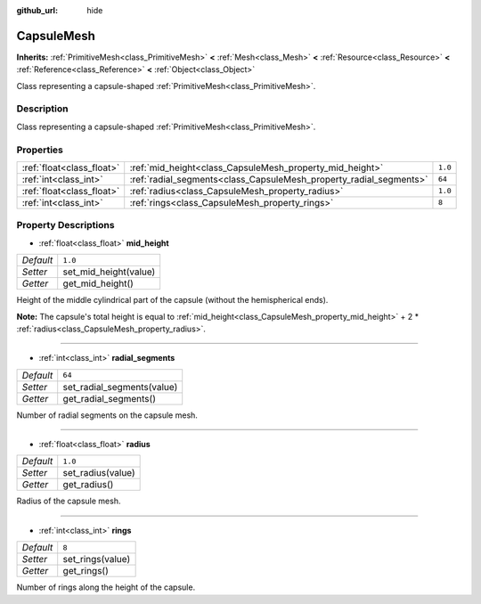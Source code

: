 :github_url: hide

.. DO NOT EDIT THIS FILE!!!
.. Generated automatically from Godot engine sources.
.. Generator: https://github.com/godotengine/godot/tree/3.5/doc/tools/make_rst.py.
.. XML source: https://github.com/godotengine/godot/tree/3.5/doc/classes/CapsuleMesh.xml.

.. _class_CapsuleMesh:

CapsuleMesh
===========

**Inherits:** :ref:`PrimitiveMesh<class_PrimitiveMesh>` **<** :ref:`Mesh<class_Mesh>` **<** :ref:`Resource<class_Resource>` **<** :ref:`Reference<class_Reference>` **<** :ref:`Object<class_Object>`

Class representing a capsule-shaped :ref:`PrimitiveMesh<class_PrimitiveMesh>`.

Description
-----------

Class representing a capsule-shaped :ref:`PrimitiveMesh<class_PrimitiveMesh>`.

Properties
----------

+---------------------------+--------------------------------------------------------------------+---------+
| :ref:`float<class_float>` | :ref:`mid_height<class_CapsuleMesh_property_mid_height>`           | ``1.0`` |
+---------------------------+--------------------------------------------------------------------+---------+
| :ref:`int<class_int>`     | :ref:`radial_segments<class_CapsuleMesh_property_radial_segments>` | ``64``  |
+---------------------------+--------------------------------------------------------------------+---------+
| :ref:`float<class_float>` | :ref:`radius<class_CapsuleMesh_property_radius>`                   | ``1.0`` |
+---------------------------+--------------------------------------------------------------------+---------+
| :ref:`int<class_int>`     | :ref:`rings<class_CapsuleMesh_property_rings>`                     | ``8``   |
+---------------------------+--------------------------------------------------------------------+---------+

Property Descriptions
---------------------

.. _class_CapsuleMesh_property_mid_height:

- :ref:`float<class_float>` **mid_height**

+-----------+-----------------------+
| *Default* | ``1.0``               |
+-----------+-----------------------+
| *Setter*  | set_mid_height(value) |
+-----------+-----------------------+
| *Getter*  | get_mid_height()      |
+-----------+-----------------------+

Height of the middle cylindrical part of the capsule (without the hemispherical ends).

\ **Note:** The capsule's total height is equal to :ref:`mid_height<class_CapsuleMesh_property_mid_height>` + 2 \* :ref:`radius<class_CapsuleMesh_property_radius>`.

----

.. _class_CapsuleMesh_property_radial_segments:

- :ref:`int<class_int>` **radial_segments**

+-----------+----------------------------+
| *Default* | ``64``                     |
+-----------+----------------------------+
| *Setter*  | set_radial_segments(value) |
+-----------+----------------------------+
| *Getter*  | get_radial_segments()      |
+-----------+----------------------------+

Number of radial segments on the capsule mesh.

----

.. _class_CapsuleMesh_property_radius:

- :ref:`float<class_float>` **radius**

+-----------+-------------------+
| *Default* | ``1.0``           |
+-----------+-------------------+
| *Setter*  | set_radius(value) |
+-----------+-------------------+
| *Getter*  | get_radius()      |
+-----------+-------------------+

Radius of the capsule mesh.

----

.. _class_CapsuleMesh_property_rings:

- :ref:`int<class_int>` **rings**

+-----------+------------------+
| *Default* | ``8``            |
+-----------+------------------+
| *Setter*  | set_rings(value) |
+-----------+------------------+
| *Getter*  | get_rings()      |
+-----------+------------------+

Number of rings along the height of the capsule.

.. |virtual| replace:: :abbr:`virtual (This method should typically be overridden by the user to have any effect.)`
.. |const| replace:: :abbr:`const (This method has no side effects. It doesn't modify any of the instance's member variables.)`
.. |vararg| replace:: :abbr:`vararg (This method accepts any number of arguments after the ones described here.)`
